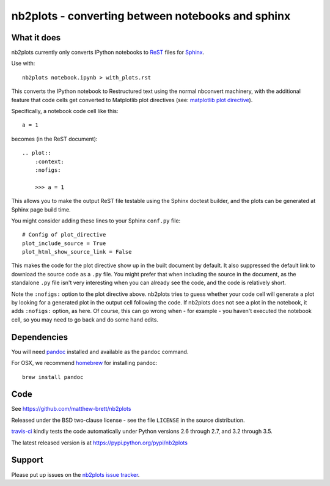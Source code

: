 ##################################################
nb2plots - converting between notebooks and sphinx
##################################################

************
What it does
************

nb2plots currently only converts IPython notebooks to ReST_ files for Sphinx_.

Use with::

    nb2plots notebook.ipynb > with_plots.rst

This converts the IPython notebook to Restructured text using the normal
nbconvert machinery, with the additional feature that code cells get converted
to Matplotlib plot directives (see: `matplotlib plot directive`_).

Specifically, a notebook code cell like this::

    a = 1

becomes (in the ReST document)::

    .. plot::
        :context:
        :nofigs:

        >>> a = 1

This allows you to make the output ReST file testable using the Sphinx doctest
builder, and the plots can be generated at Sphinx page build time.

You might consider adding these lines to your Sphinx ``conf.py`` file::

    # Config of plot_directive
    plot_include_source = True
    plot_html_show_source_link = False

This makes the code for the plot directive show up in the built document by
default. It also suppressed the default link to download the source code as a
``.py`` file.  You might prefer that when including the source in the
document, as the standalone ``.py`` file isn't very interesting when you can
already see the code, and the code is relatively short.

Note the ``:nofigs:`` option to the plot directive above.  nb2plots tries to
guess whether your code cell will generate a plot by looking for a generated
plot in the output cell following the code.   If nb2plots does not see a
plot in the notebook, it adds ``:nofigs:`` option, as here.  Of course, this
can go wrong when - for example - you haven't executed the notebook cell, so
you may need to go back and do some hand edits.

************
Dependencies
************

You will need pandoc_ installed and available as the ``pandoc`` command.

For OSX, we recommend homebrew_ for installing pandoc::

    brew install pandoc

****
Code
****

See https://github.com/matthew-brett/nb2plots

Released under the BSD two-clause license - see the file ``LICENSE`` in the
source distribution.

`travis-ci <https://travis-ci.org/matthew-brett/nb2plots>`_ kindly tests the
code automatically under Python versions 2.6 through 2.7, and 3.2 through 3.5.

The latest released version is at https://pypi.python.org/pypi/nb2plots

*******
Support
*******

Please put up issues on the `nb2plots issue tracker`_.

.. _pandoc: http://pandoc.org
.. _homebrew: brew.sh
.. _sphinx: http://sphinx-doc.org
.. _rest: http://docutils.sourceforge.net/rst.html
.. _nb2plots issue tracker: https://github.com/matthew-brett/nb2plots/issues
.. _matplotlib plot directive: http://matplotlib.org/sampledoc/extensions.html

